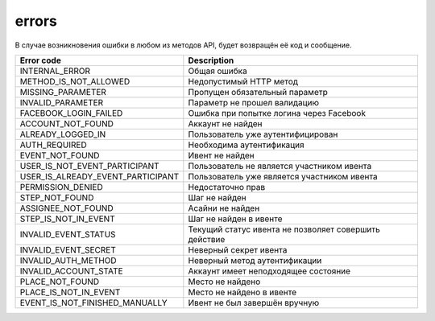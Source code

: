 errors
======

В случае возникновения ошибки в любом из методов API, будет возвращён её код и сообщение.

=================================  =====================================================
Error code                         Description
=================================  =====================================================
INTERNAL_ERROR                     Общая ошибка
METHOD_IS_NOT_ALLOWED              Недопустимый HTTP метод
MISSING_PARAMETER                  Пропущен обязательный параметр
INVALID_PARAMETER                  Параметр не прошел валидацию
FACEBOOK_LOGIN_FAILED              Ошибка при попытке логина через Facebook
ACCOUNT_NOT_FOUND                  Аккаунт не найден
ALREADY_LOGGED_IN                  Пользователь уже аутентифицирован
AUTH_REQUIRED                      Необходима аутентификация
EVENT_NOT_FOUND                    Ивент не найден
USER_IS_NOT_EVENT_PARTICIPANT      Пользователь не является участником ивента
USER_IS_ALREADY_EVENT_PARTICIPANT  Пользователь уже является участником ивента
PERMISSION_DENIED                  Недостаточно прав
STEP_NOT_FOUND                     Шаг не найден
ASSIGNEE_NOT_FOUND                 Асайни не найден
STEP_IS_NOT_IN_EVENT               Шаг не найден в ивенте
INVALID_EVENT_STATUS               Текущий статус ивента не позволяет совершить действие
INVALID_EVENT_SECRET               Неверный секрет ивента
INVALID_AUTH_METHOD                Неверный метод аутентификации
INVALID_ACCOUNT_STATE              Аккаунт имеет неподходящее состояние
PLACE_NOT_FOUND          	       Место не найдено
PLACE_IS_NOT_IN_EVENT              Место не найдено в ивенте
EVENT_IS_NOT_FINISHED_MANUALLY     Ивент не был завершён вручную
=================================  =====================================================
